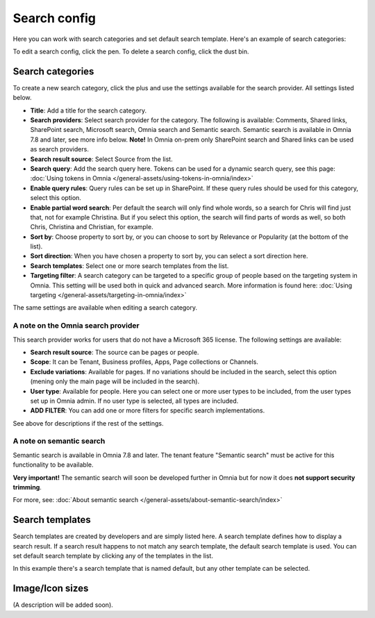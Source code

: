 Search config
=======================================

Here you can work with search categories and set default search template. Here's an example of search categories:

.. image:: search-config-list-78.png

To edit a search config, click the pen. To delete a search config, click the dust bin.

Search categories
*******************
To create a new search category, click the plus and use the settings available for the search provider. All settings listed below.

.. image:: search-config-categories-78.png

+ **Title**: Add a title for the search category.
+ **Search providers**: Select search provider for the category. The following is available: Comments, Shared links, SharePoint search, Microsoft search, Omnia search and Semantic search. Semantic search is available in Omnia 7.8 and later, see more info below. **Note!** In Omnia on-prem only SharePoint search and Shared links can be used as search providers. 
+ **Search result source**: Select Source from the list.
+ **Search query**: Add the search query here. Tokens can be used for a dynamic search query, see this page: :doc:`Using tokens in Omnia </general-assets/using-tokens-in-omnia/index>`
+ **Enable query rules**: Query rules can be set up in SharePoint. If these query rules should be used for this category, select this option.
+ **Enable partial word search**: Per default the search will only find whole words, so a search for Chris will find just that, not for example Christina. But if you select this option, the search will find parts of words as well, so both Chris, Christina and Christian, for example.
+ **Sort by**: Choose property to sort by, or you can choose to sort by Relevance or Popularity (at the bottom of the list).
+ **Sort direction**: When you have chosen a property to sort by, you can select a sort direction here.
+ **Search templates**: Select one or more search templates from the list.
+ **Targeting filter**: A search category can be targeted to a specific group of people based on the targeting system in Omnia. This setting will be used both in quick and advanced search. More information is found here: :doc:`Using targeting </general-assets/targeting-in-omnia/index>`

The same settings are available when editing a search category.

A note on the Omnia search provider
-------------------------------------
This search provider works for users that do not have a Microsoft 365 license. The following settings are available:

.. image:: omnia-search-provider.png

+ **Search result source**: The source can be pages or people.
+ **Scope**: It can be Tenant, Business profiles, Apps, Page collections or Channels.
+ **Exclude variations**: Available for pages. If no variations should be included in the search, select this option (mening only the main page will be included in the search).
+ **User type**: Available for people. Here you can select one or more user types to be included, from the user types set up in Omnia admin. If no user type is selected, all types are included.
+ **ADD FILTER**: You can add one or more filters for specific search implementations.

See above for descriptions if the rest of the settings.

A note on semantic search
----------------------------
Semantic search is available in Omnia 7.8 and later. The tenant feature "Semantic search" must be active for this functionality to be available.

**Very important!** The semantic search will soon be developed further in Omnia but for now it does **not support security trimming**. 

For more, see: :doc:`About semantic search </general-assets/about-semantic-search/index>`

Search templates
*********************
Search templates are created by developers and are simply listed here. A search template defines how to display a search result. If a search result happens to not match any search template, the default search template is used. You can set default search template by clicking any of the templates in the list.

In this example there's a search template that is named default, but any other template can be selected.

.. image:: search-templates-78.png

Image/Icon sizes
******************
(A description will be added soon).

